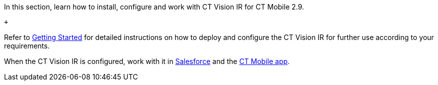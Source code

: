 In this section, learn how to install, configure and work with CT Vision
IR for CT Mobile 2.9.

 +

Refer to link:getting-started-2-9.html[Getting Started] for detailed
instructions on how to deploy and configure the CT Vision IR for further
use according to your requirements. +

When the CT Vision IR is configured, work with it
in link:working-with-ct-vision-ir-in-salesforce-2-9.html[Salesforce] and the link:working-with-ct-vision-ir-in-the-ct-mobile-app-2-9.html[CT
Mobile app].
